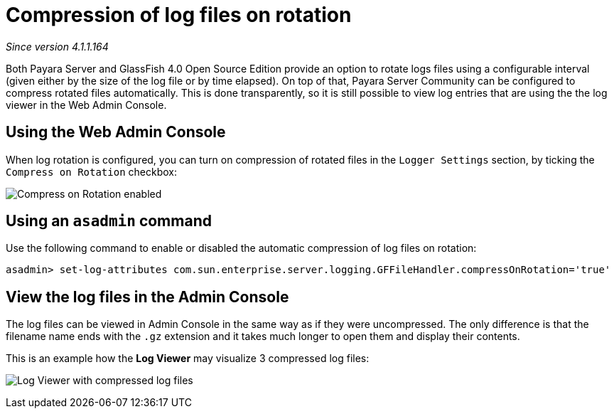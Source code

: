 [[compression-of-log-files-on-rotation]]
= Compression of log files on rotation

_Since version 4.1.1.164_

Both Payara Server and GlassFish 4.0 Open Source Edition provide an option
to rotate logs files using a configurable interval (given either by the size of
the log file or by time elapsed). On top of that, Payara Server Community can be
configured to compress rotated files automatically. This is done
transparently, so  it is still possible to view  log entries that are using the
the log viewer in the Web Admin Console.

[[using-web-admin-console]]
== Using the Web Admin Console

When log rotation is configured, you can turn on compression of rotated
files in the `Logger Settings` section, by ticking the `Compress on Rotation`
checkbox:

image:logging/compress_on_rotation.png[Compress on Rotation enabled]

[[using-asadmin-utility]]
== Using an `asadmin` command

Use the following command to enable or disabled the automatic compression
of log files on rotation:

[source, shell]
----
asadmin> set-log-attributes com.sun.enterprise.server.logging.GFFileHandler.compressOnRotation='true'
----

[[view-the-log-files-in-the-admin-console]]
== View the log files in the Admin Console

The log files can be viewed in Admin Console in the same way as if they
were uncompressed. The only difference is that the filename name ends with
the `.gz` extension and it takes much longer to open them and display their
contents.

This is an example how the *Log Viewer* may visualize 3 compressed
log files:

image:logging/zipped_logs.png[Log Viewer with compressed log files]
